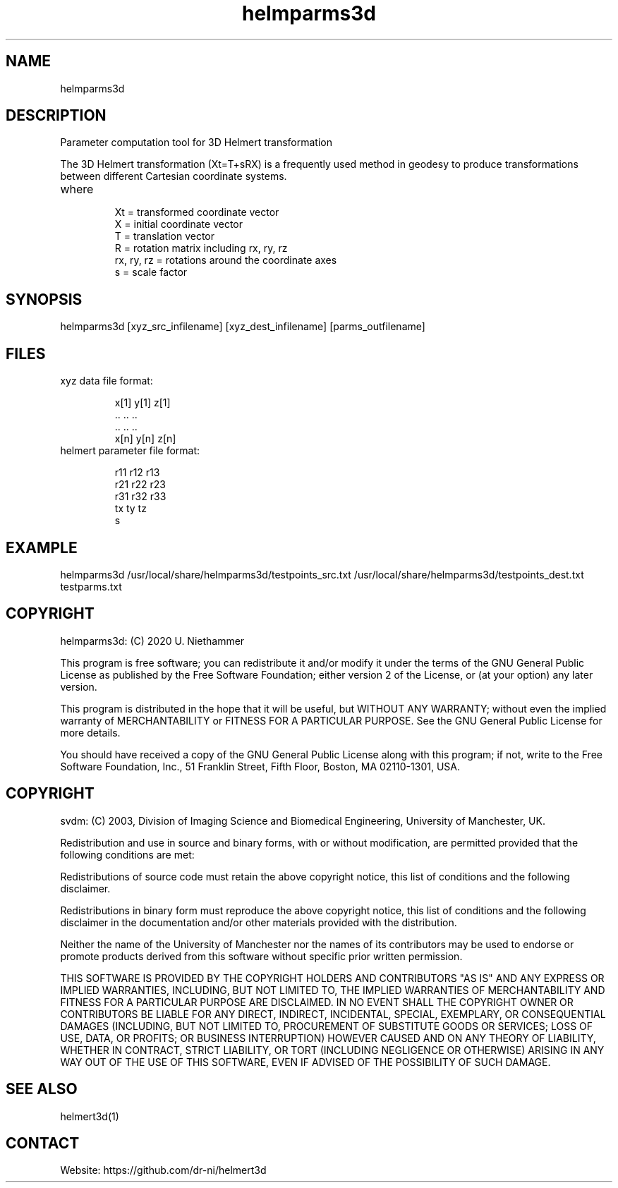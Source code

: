 .TH "helmparms3d" 1 1.0.0 "29 Oct 2020" "User Manual"

.SH NAME
helmparms3d

.SH DESCRIPTION
Parameter computation tool for 3D Helmert transformation

The 3D Helmert transformation (Xt=T+sRX) is a frequently used method in geodesy to produce transformations between different Cartesian coordinate systems.
.TP
where
 Xt = transformed coordinate vector
 X = initial coordinate vector
 T = translation vector
 R = rotation matrix including rx, ry, rz
 rx, ry, rz = rotations around the coordinate axes
 s = scale factor

.SH SYNOPSIS
helmparms3d [xyz_src_infilename] [xyz_dest_infilename] [parms_outfilename]

.SH FILES
.TP
xyz data file format:

 x[1] y[1] z[1]
 ..   ..   ..
 ..   ..   ..
 x[n] y[n] z[n]
.TP
helmert parameter file format:

 r11 r12 r13
 r21 r22 r23
 r31 r32 r33
 tx ty tz
 s

.SH EXAMPLE
helmparms3d /usr/local/share/helmparms3d/testpoints_src.txt /usr/local/share/helmparms3d/testpoints_dest.txt testparms.txt

.SH COPYRIGHT
helmparms3d:
(C) 2020 U. Niethammer

This program is free software; you can redistribute it and/or modify
it under the terms of the GNU General Public License as published by
the Free Software Foundation; either version 2 of the License, or (at
your option) any later version.

This program is distributed in the hope that it will be useful, but
WITHOUT ANY WARRANTY; without even the implied warranty of
MERCHANTABILITY or FITNESS FOR A PARTICULAR PURPOSE. See the GNU
General Public License for more details.

You should have received a copy of the GNU General Public License
along with this program; if not, write to the Free Software
Foundation, Inc., 51 Franklin Street, Fifth Floor, Boston, MA 02110-1301, USA.

.SH COPYRIGHT
svdm:
(C) 2003, Division of Imaging Science and Biomedical Engineering, University of Manchester, UK.

Redistribution and use in source and binary forms, with or without modification,
are permitted provided that the following conditions are met:

Redistributions of source code must retain the above copyright notice, this list
of conditions and the following disclaimer.

Redistributions in binary form must reproduce the above copyright notice, this
list of conditions and the following disclaimer in the documentation and/or other
materials provided with the distribution.

Neither the name of the University of Manchester nor the names of its contributors
may be used to endorse or promote products derived from this software without
specific prior written permission.

THIS SOFTWARE IS PROVIDED BY THE COPYRIGHT HOLDERS AND CONTRIBUTORS "AS IS" AND ANY
EXPRESS OR IMPLIED WARRANTIES, INCLUDING, BUT NOT LIMITED TO, THE IMPLIED WARRANTIES
OF MERCHANTABILITY AND FITNESS FOR A PARTICULAR PURPOSE ARE DISCLAIMED. IN NO EVENT
SHALL THE COPYRIGHT OWNER OR CONTRIBUTORS BE LIABLE FOR ANY DIRECT, INDIRECT, INCIDENTAL,
SPECIAL, EXEMPLARY, OR CONSEQUENTIAL DAMAGES (INCLUDING, BUT NOT LIMITED TO,
PROCUREMENT OF SUBSTITUTE GOODS OR SERVICES; LOSS OF USE, DATA, OR PROFITS; OR BUSINESS
INTERRUPTION) HOWEVER CAUSED AND ON ANY THEORY OF LIABILITY, WHETHER IN CONTRACT, STRICT
LIABILITY, OR TORT (INCLUDING NEGLIGENCE OR OTHERWISE) ARISING IN ANY WAY OUT OF THE USE
OF THIS SOFTWARE, EVEN IF ADVISED OF THE POSSIBILITY OF SUCH DAMAGE. 

.SH SEE ALSO
 helmert3d(1)

.SH CONTACT
 Website: https://github.com/dr-ni/helmert3d
